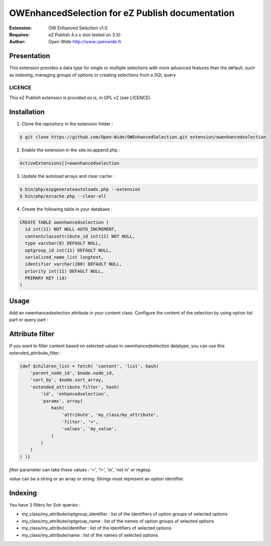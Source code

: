================================================
OWEnhancedSelection for eZ Publish documentation
================================================

.. image:: https://github.com/Open-Wide/OWEnhancedSelection/raw/master/doc/images/Open-Wide_logo.png
    :align: center

:Extension: OW Enhanced Selection v1.0
:Requires: eZ Publish 4.x.x (not tested on 3.X)
:Author: Open Wide http://www.openwide.fr

Presentation
============
This extension provides a data type for single or multiple selections with more advanced features than the default, such as indexing, managing groups of options or creating selections from a SQL query

LICENCE
-------
This eZ Publish extension is provided *as is*, in GPL v2 (see LICENCE).

Installation
============

1. Clone the repository in the extension folder :

.. code-block:: sh

    $ git clone https://github.com/Open-Wide/OWEnhancedSelection.git extension/owenhancedselection

2. Enable the extension in the site.ini.append.php :

.. code-block:: php

    ActiveExtensions[]=owenhancedselection

3. Update the autoload arrays and clear cache :

.. code-block:: sh

    $ bin/php/ezpgenerateautoloads.php --extension
    $ bin/php/ezcache.php --clear-all

4. Create the following table in your database :

.. code-block:: sql

    CREATE TABLE owenhancedselection (
      id int(11) NOT NULL AUTO_INCREMENT,
      contentclassattribute_id int(11) NOT NULL,
      type varchar(8) DEFAULT NULL,
      optgroup_id int(11) DEFAULT NULL,
      serialized_name_list longtext,
      identifier varchar(200) DEFAULT NULL,
      priority int(11) DEFAULT NULL,
      PRIMARY KEY (id)
    )

Usage
=====

Add an owenhancedselection attribute in your content class. Configure the content of the selection by using option list part or query part :

.. image:: https://github.com/Open-Wide/OWEnhancedSelection/raw/master/doc/images/owenhancedselection.png
    :align: center

Attribute filter
================

If you want to filter content based on selected values in owenhancedselection datatype, you can use this extended_attribute_filter :

.. code-block:: 

    {def $children_list = fetch( 'content', 'list', hash( 
        'parent_node_id', $node.node_id,
        'sort_by', $node.sort_array,
        'extended_attribute_filter', hash(
            'id', 'enhancedselection',
            'params', array(
                hash( 
                    'attribute', 'my_class/my_attribute',
                    'filter', '=',
                    'values', 'my_value',
                )
            )
        ) 
    ) )}

*filter* parameter can take these values : '=', '!=', 'in', 'not in' or regexp

*value* can be a string or an array or string. Strings must represent an option identifier.

Indexing
========

You have 3 filters for Solr queries :

* my_class/my_attribute/optgroup_identifier : list of the identifiers of option groups of selected options
* my_class/my_attribute/optgroup_name : list of the names of option groups of selected options
* my_class/my_attribute/identifier : list of the identifiers of selected options
* my_class/my_attribute/name : list of the names of selected options
